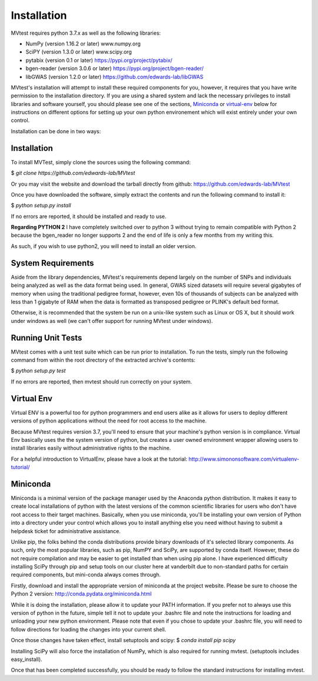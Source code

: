 Installation
============
MVtest requires python 3.7.x as well as the following libraries:

* NumPy (version 1.16.2 or later)           www.numpy.org
* SciPY (version 1.3.0 or later)            www.scipy.org
* pytabix (version 0.1 or later)            https://pypi.org/project/pytabix/
* bgen-reader (version 3.0.6 or later)      https://pypi.org/project/bgen-reader/
* libGWAS (version 1.2.0 or later)          https://github.com/edwards-lab/libGWAS

MVtest's installation will attempt to install these required components
for you, however, it requires that you have write permission to the
installation directory. If you are using a shared system and lack the
necessary privileges to install libraries and software yourself, you should
please see one of the sections, Miniconda_ or virtual-env_ below
for instructions on different options for setting up your own python
environement which will exist entirely under your own control.

Installation can be done in two ways:

Installation
+++++++++++++++++++
To install MVTest, simply clone the sources using the following command:

$ `git clone https://github.com/edwards-lab/MVtest`

Or you may visit the website and download the tarball directly from github: https://github.com/edwards-lab/MVtest

Once you have downloaded the software, simply extract the contents and run the
following command to install it:

$ `python setup.py install`

If no errors are reported, it should be installed and ready to use.

**Regarding PYTHON 2** I have completely switched over to python 3 without 
trying to remain compatible with Python 2 because the bgen_reader no longer
supports 2 and the end of life is only a few months from my writing this. 

As such, if you wish to use python2, you will need to install an older version.

System Requirements
+++++++++++++++++++
Aside from the library dependencies, MVtest's requirements depend largely on
the number of SNPs and individuals being analyzed as well as the data format
being used. In general, GWAS sized datasets will require several gigabytes of
memory when using the traditional pedigree format, however, even 10s of
thousands of subjects can be analyzed with less than 1 gigabyte of RAM when
the data is formatted as transposed pedigree or PLINK's default bed format.

Otherwise, it is recommended that the system be run on a unix-like system
such as Linux or OS X, but it should work under windows as well (we can't
offer support for running MVtest under windows).

Running Unit Tests
++++++++++++++++++
MVtest comes with a unit test suite which can be run prior to installation.
To run the tests, simply run the following command from within the root
directory of the extracted archive's contents:

$ `python setup.py test`

If no errors are reported, then mvtest should run correctly on your system.

.. _virtual-env:

Virtual Env
+++++++++++
Virtual ENV is a powerful too for python programmers and end users alike as it
allows for users to deploy different versions of python applications without
the need for root access to the machine.

Because MVtest requires version 3.7, you'll need to ensure that your machine's
python version is in compliance. Virtual Env basically uses the the system
version of python, but creates a user owned environment wrapper allowing
users to install libraries easily without administrative rights to the
machine.

For a helpful introduction to VirtualEnv, please have a look at the
tutorial: http://www.simononsoftware.com/virtualenv-tutorial/

.. _miniconda:

Miniconda
+++++++++
Miniconda is a minimal version of the package manager used by the Anaconda
python distribution. It makes it easy to create local installations of python
with the latest versions of the common scientific libraries for users who don't
have root access to their target machines. Basically, when you use miniconda,
you'll be installing your own version of Python into a directory under your
control which allows you to install anything else you need without having to
submit a helpdesk ticket for administrative assistance.

Unlike pip, the folks behind the conda distributions provide binary downloads
of it's selected library components. As such, only the most popular libraries,
such as pip, NumPY and SciPy, are supported by conda itself. However, these do
not require compilation and may be easier to get installed than when using
pip alone. I have experienced difficulty installing SciPy through pip and setup
tools on our cluster here at vanderbilt due to non-standard paths for certain
required components, but mini-conda always comes through.

Firstly, download and install the appropriate version of miniconda at the
project website. Please be sure to choose the Python 2 version:
http://conda.pydata.org/miniconda.html

While it is doing the installation, please allow it to update your PATH
information. If you prefer not to always use this version of python in the
future, simple tell it not to update your .bashrc file and note the
instructions for loading and unloading your new python environment. Please
note that even if you chose to update your .bashrc file, you will need to
follow directions for loading the changes into your current shell.

Once those changes have taken effect, install setuptools and scipy:
$ `conda install pip scipy`

Installing SciPy will also force the installation of NumPy, which is
also required for running mvtest. (setuptools includes easy_install).

Once that has been completed successfully, you should be ready to follow
the standard instructions for installing mvtest.
